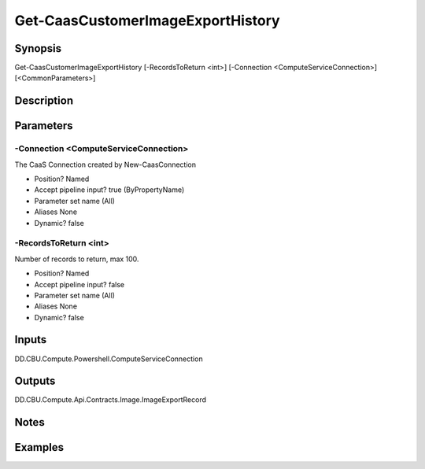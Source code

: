 ﻿
Get-CaasCustomerImageExportHistory
===================

Synopsis
--------

.. code-block:: powershell
    
    
Get-CaasCustomerImageExportHistory [-RecordsToReturn <int>] [-Connection <ComputeServiceConnection>] [<CommonParameters>]





Description
-----------



Parameters
----------




-Connection <ComputeServiceConnection>
~~~~~~~~~

The CaaS Connection created by New-CaasConnection

* Position?                    Named
* Accept pipeline input?       true (ByPropertyName)
* Parameter set name           (All)
* Aliases                      None
* Dynamic?                     false





-RecordsToReturn <int>
~~~~~~~~~

Number of records to return, max 100.

* Position?                    Named
* Accept pipeline input?       false
* Parameter set name           (All)
* Aliases                      None
* Dynamic?                     false





Inputs
------

DD.CBU.Compute.Powershell.ComputeServiceConnection


Outputs
-------

DD.CBU.Compute.Api.Contracts.Image.ImageExportRecord


Notes
-----



Examples
---------


